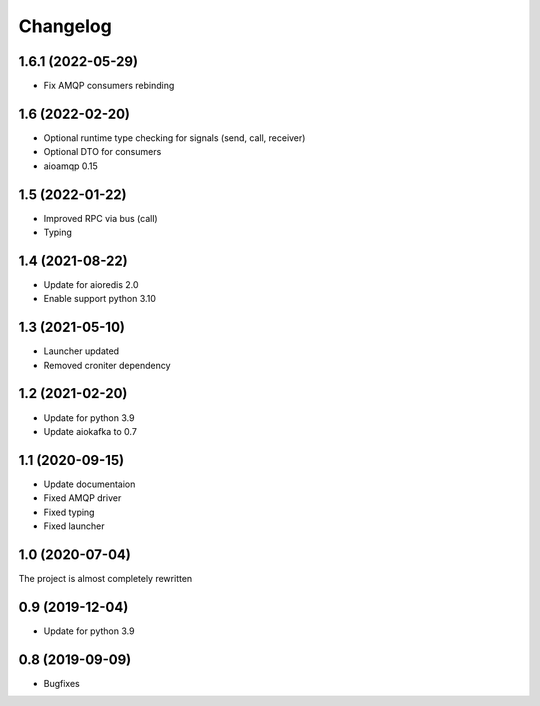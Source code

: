 =========
Changelog
=========

1.6.1 (2022-05-29)
================

- Fix AMQP consumers rebinding


1.6 (2022-02-20)
================

- Optional runtime type checking for signals (send, call, receiver)
- Optional DTO for consumers
- aioamqp 0.15


1.5 (2022-01-22)
================

- Improved RPC via bus (call)
- Typing


1.4 (2021-08-22)
================

- Update for aioredis 2.0
- Enable support python 3.10


1.3 (2021-05-10)
================

- Launcher updated
- Removed croniter dependency


1.2 (2021-02-20)
================

- Update for python 3.9
- Update aiokafka to 0.7


1.1 (2020-09-15)
================

- Update documentaion
- Fixed AMQP driver
- Fixed typing
- Fixed launcher


1.0 (2020-07-04)
================

The project is almost completely rewritten


0.9 (2019-12-04)
================

- Update for python 3.9


0.8 (2019-09-09)
================

- Bugfixes
